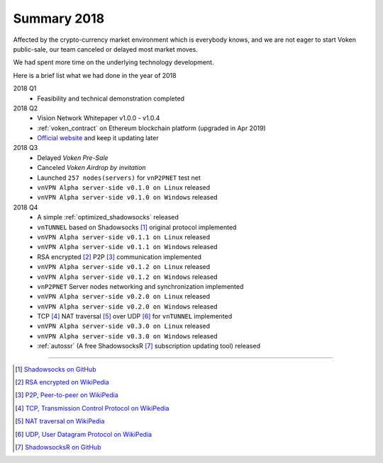 .. _summary2018:

Summary 2018
============

Affected by the crypto-currency market environment which is everybody knows,
and we are not eager to start Voken public-sale,
our team canceled or delayed most market moves.

We had spent more time on the underlying technology development.

Here is a brief list what we had done in the year of 2018

2018 Q1
   - Feasibility and technical demonstration completed

2018 Q2
   - Vision Network Whitepaper v1.0.0 - v1.0.4
   - :ref:`voken_contract` on Ethereum blockchain platform (upgraded in Apr 2019)
   - `Official website`_ and keep it updating later

2018 Q3
   - Delayed `Voken Pre-Sale`
   - Canceled `Voken Airdrop by invitation`
   - Launched ``257 nodes(servers)`` for ``vnP2PNET`` test net
   - ``vnVPN Alpha server-side v0.1.0 on Linux`` released
   - ``vnVPN Alpha server-side v0.1.0 on Windows`` released

2018 Q4
   - A simple :ref:`optimized_shadowsocks` released
   - ``vnTUNNEL`` based on Shadowsocks [#Shadowsocks]_ original protocol implemented
   - ``vnVPN Alpha server-side v0.1.1 on Linux`` released
   - ``vnVPN Alpha server-side v0.1.1 on Windows`` released
   - RSA encrypted [#RSA]_ P2P [#P2P]_ communication implemented
   - ``vnVPN Alpha server-side v0.1.2 on Linux`` released
   - ``vnVPN Alpha server-side v0.1.2 on Windows`` released
   - ``vnP2PNET`` Server nodes networking and synchronization implemented
   - ``vnVPN Alpha server-side v0.2.0 on Linux`` released
   - ``vnVPN Alpha server-side v0.2.0 on Windows`` released
   - TCP [#TCP]_ NAT traversal [#NAT]_ over UDP [#UDP]_ for ``vnTUNNEL`` implemented
   - ``vnVPN Alpha server-side v0.3.0 on Linux`` released
   - ``vnVPN Alpha server-side v0.3.0 on Windows`` released
   - :ref:`autossr` (A free ShadowsocksR [#ShadowsocksR]_ subscription updating tool) released


------


.. [#Shadowsocks] `Shadowsocks on GitHub`_
.. [#RSA] `RSA encrypted on WikiPedia`_
.. [#P2P] `P2P, Peer-to-peer on WikiPedia`_
.. [#TCP] `TCP, Transmission Control Protocol on WikiPedia`_
.. [#NAT] `NAT traversal on WikiPedia`_
.. [#UDP] `UDP, User Datagram Protocol on WikiPedia`_
.. [#ShadowsocksR] `ShadowsocksR on GitHub`_

.. _Official website: https://vision.network/

.. _Voken Contract on etherscan.io: https://etherscan.io/token/0x3f13a8039d33fbf19467183e3b4249e7a4c212f5
.. _Shadowsocks on GitHub: https://github.com/shadowsocks/go-shadowsocks2
.. _RSA encrypted on WikiPedia: https://en.wikipedia.org/wiki/RSA_(cryptosystem)
.. _P2P, Peer-to-peer on WikiPedia: https://en.wikipedia.org/wiki/Peer-to-peer
.. _TCP, Transmission Control Protocol on WikiPedia: https://en.wikipedia.org/wiki/Transmission_Control_Protocol
.. _NAT traversal on WikiPedia: https://en.wikipedia.org/wiki/NAT_traversal
.. _UDP, User Datagram Protocol on WikiPedia: https://en.wikipedia.org/wiki/User_Datagram_Protocol
.. _ShadowsocksR on GitHub: https://github.com/shadowsocksrr/shadowsocksr-csharp/releases

